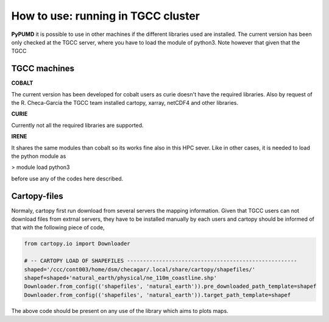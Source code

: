How to use: running in TGCC cluster
===================================


**PyPUMD** it is possible to use in other machines if the different 
libraries used are installed. The current version has been only checked
at the TGCC server, where you have to load the module of python3.
Note however that given that the TGCC 

TGCC machines
-------------

**COBALT**

The current version has been developed for cobalt users as curie doesn't
have the required libraries. Also by request of the R. Checa-Garcia
the TGCC team installed cartopy, xarray, netCDF4 and other libraries.

**CURIE**

Currently not all the required libraries are supported.

**IRENE**

It shares the same modules than cobalt so its works fine also in this
HPC sever. Like in other cases, it is needed to load the python module as

> module load python3 

before use any of the codes here described.



Cartopy-files
-------------

Normaly, cartopy first run download from several servers the mapping 
information. Given that TGCC users can not download files from extrnal
servers, they have to be installed manually by each users and cartopy
should be informed of that with the following piece of code,

.. code-block:: python

    from cartopy.io import Downloader

    # -- CARTOPY LOAD OF SHAPEFILES -----------------------------------------------------
    shaped='/ccc/cont003/home/dsm/checagar/.local/share/cartopy/shapefiles/'
    shapef=shaped+'natural_earth/physical/ne_110m_coastline.shp'
    Downloader.from_config(('shapefiles', 'natural_earth')).pre_downloaded_path_template=shapef
    Downloader.from_config(('shapefiles', 'natural_earth')).target_path_template=shapef


The above code should be present on any use of the library which aims to plots maps.


